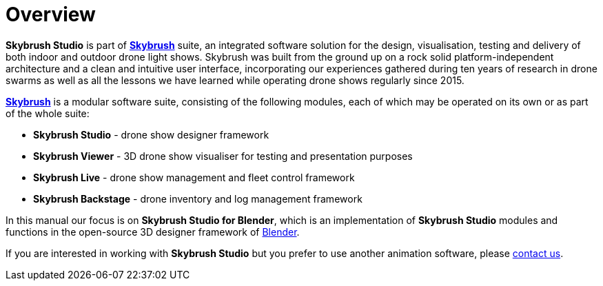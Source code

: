 = Overview
:imagesdir: ../assets/images

*Skybrush Studio* is part of https://skybrush.io/[*Skybrush*] suite, an integrated software solution for the design, visualisation, testing and delivery of both indoor and outdoor drone light shows. Skybrush was built from the ground up on a rock solid platform-independent architecture and a clean and intuitive user interface, incorporating our experiences gathered during ten years of research in drone swarms as well as all the lessons we have learned while operating drone shows regularly since 2015.

https://skybrush.io/[*Skybrush*] is a modular software suite, consisting of the following modules, each of which may be operated on its own or as part of the whole suite:

* *Skybrush Studio* - drone show designer framework
* *Skybrush Viewer* - 3D drone show visualiser for testing and presentation purposes
* *Skybrush Live* - drone show management and fleet control framework
* *Skybrush Backstage* - drone inventory and log management framework

In this manual our focus is on *Skybrush Studio for Blender*, which is an implementation of *Skybrush Studio* modules and functions in the open-source 3D designer framework of https://www.blender.org/[Blender].

If you are interested in working with *Skybrush Studio* but you prefer to use another animation software, please mailto:support@collmot.com[contact us].